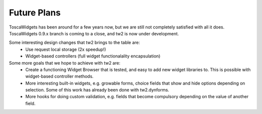Future Plans
------------

ToscaWidgets has been around for a few years now, but we are still
not completely satisfied with all it does.  ToscaWidgets 0.9.x branch
is coming to a close, and tw2 is now under development.

Some interesting design changes that tw2 brings to the table are:
 * Use request local storage  (2x speedup!)
 * Widget-based controllers  (full widget functionalality encapsulation)
 
Some more goals that we hope to achieve with tw2 are:
 * Create a functioning Widget Browser that is tested, and easy to 
   add new widget libraries to.  This is possible with widget-based
   controller methods.
 * More interesting built-in widgets, e.g. growable forms, choice
   fields that show and hide options depending on selection.  Some
   of this work has already been done with tw2.dynforms.
 * More hooks for doing custom validation, e.g. fields that become
   compulsory depending on the value of another field.


